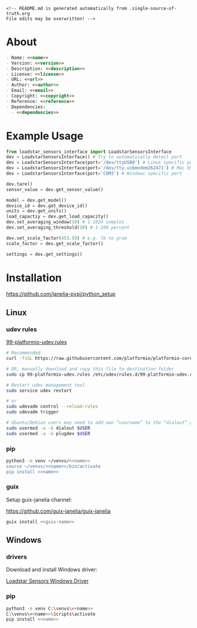 #+EXPORT_FILE_NAME: README.md
#+OPTIONS: toc:nil |:t ^:nil tags:nil

#+NAME: name
#+BEGIN_SRC text :exports none :noweb yes
loadstar_sensors_interface
#+END_SRC

#+NAME: version
#+BEGIN_SRC text :exports none :noweb yes
0.5.0
#+END_SRC

#+NAME: repository-name
#+BEGIN_SRC text :exports none :noweb yes
loadstar_sensors_interface_python
#+END_SRC

#+NAME: guix-name
#+BEGIN_SRC text :exports none :noweb yes
python-loadstar-sensors-interface
#+END_SRC

#+NAME: description
#+BEGIN_SRC text :exports none :noweb yes
Python interface to Loadstar Sensors USB devices.
#+END_SRC

#+NAME: license
#+BEGIN_SRC text :exports none :noweb yes
BSD 3-Clause License
#+END_SRC

#+NAME: license-files
#+BEGIN_SRC text :exports none :noweb yes
LICENSE
#+END_SRC

#+NAME: url
#+BEGIN_SRC text :exports none :noweb yes
https://github.com/janelia-pypi/<<repository-name>>
#+END_SRC

#+NAME: author
#+BEGIN_SRC text :exports none :noweb yes
Peter Polidoro
#+END_SRC

#+NAME: email
#+BEGIN_SRC text :exports none :noweb yes
peter@polidoro.io
#+END_SRC

#+NAME: copyright
#+BEGIN_SRC text :exports none :noweb yes
2022 Howard Hughes Medical Institute
#+END_SRC

#+NAME: dependencies
#+BEGIN_SRC text :exports none :noweb yes
serial_interface
click
plotext
#+END_SRC

#+NAME: reference
#+BEGIN_SRC text :exports none :noweb yes
https://www.loadstarsensors.com/
#+END_SRC

#+BEGIN_EXAMPLE
<!-- README.md is generated automatically from .single-source-of-truth.org
File edits may be overwritten! -->
#+END_EXAMPLE

* About

#+BEGIN_SRC markdown :noweb yes
- Name: <<name>>
- Version: <<version>>
- Description: <<description>>
- License: <<license>>
- URL: <<url>>
- Author: <<author>>
- Email: <<email>>
- Copyright: <<copyright>>
- Reference: <<reference>>
- Dependencies:
  - <<dependencies>>
#+END_SRC

* Example Usage

#+BEGIN_SRC python
from loadstar_sensors_interface import LoadstarSensorsInterface
dev = LoadstarSensorsInterface() # Try to automatically detect port
dev = LoadstarSensorsInterface(port='/dev/ttyUSB0') # Linux specific port
dev = LoadstarSensorsInterface(port='/dev/tty.usbmodem262471') # Mac OS X specific port
dev = LoadstarSensorsInterface(port='COM3') # Windows specific port

dev.tare()
sensor_value = dev.get_sensor_value()

model = dev.get_model()
device_id = dev.get_device_id()
units = dev.get_units()
load_capactiy = dev.get_load_capacity()
dev.set_averaging_window(10) # 1-1024 samples
dev.set_averaging_threshold(10) # 1-100 percent

dev.set_scale_factor(453.59) # e.g. lb to gram
scale_factor = dev.get_scale_factor()

settings = dev.get_settings()

#+END_SRC

* Installation

[[https://github.com/janelia-pypi/python_setup]]

** Linux

*** udev rules

[[https://docs.platformio.org/en/stable/core/installation/udev-rules.html][99-platformio-udev.rules]]

#+BEGIN_SRC sh :noweb yes
# Recommended
curl -fsSL https://raw.githubusercontent.com/platformio/platformio-core/master/scripts/99-platformio-udev.rules | sudo tee /etc/udev/rules.d/99-platformio-udev.rules

# OR, manually download and copy this file to destination folder
sudo cp 99-platformio-udev.rules /etc/udev/rules.d/99-platformio-udev.rules

# Restart udev management tool
sudo service udev restart

# or
sudo udevadm control --reload-rules
sudo udevadm trigger

# Ubuntu/Debian users may need to add own “username” to the “dialout” group
sudo usermod -a -G dialout $USER
sudo usermod -a -G plugdev $USER
#+END_SRC

*** pip

#+BEGIN_SRC sh :noweb yes
python3 -m venv ~/venvs/<<name>>
source ~/venvs/<<name>>/bin/activate
pip install <<name>>
#+END_SRC

*** guix

Setup guix-janelia channel:

https://github.com/guix-janelia/guix-janelia

#+BEGIN_SRC sh :noweb yes
guix install <<guix-name>>
#+END_SRC

** Windows

*** drivers

Download and install Windows driver:

[[https://www.loadstarsensors.com/drivers-for-usb-load-cells-and-load-cell-interfaces.html][Loadstar Sensors Windows Driver]]

*** pip

#+BEGIN_SRC sh :noweb yes
python3 -m venv C:\venvs\<<name>>
C:\venvs\<<name>>\Scripts\activate
pip install <<name>>
#+END_SRC

* Test :noexport:

** Use guix shell to test python library

#+BEGIN_SRC sh :noweb yes
make ipython
from loadstar_sensors_interface import LoadstarSensorsInterface
dev = LoadstarSensorsInterface()
exit
#+END_SRC

** Interact with directly with device using serial terminal

#+BEGIN_SRC sh :noweb yes
make picocom
? # help
settings
[C-a][C-x] # to exit
#+END_SRC

* Development :noexport:

** Guix

#+BEGIN_SRC markdown :tangle DEVELOPMENT.md :noweb yes
[Install Guix](https://guix.gnu.org/manual/en/html_node/Binary-Installation.html)

```shell
git clone <<url>>
cd <<repository-name>>
make shell
make edits
make all
exit
```
#+END_SRC

* Tangled Files                                                    :noexport:

#+BEGIN_SRC text :tangle pyproject.toml :exports none :noweb yes
# pyproject.toml is generated automatically from .single-source-of-truth.org
# File edits may be overwritten!
[build-system]
requires = ["setuptools"]
build-backed = "setuptools.build_meta"
#+END_SRC

#+BEGIN_SRC text :tangle setup.cfg :exports none :noweb yes
# setup.cfg is generated automatically from .single-source-of-truth.org
# File edits may be overwritten!
[metadata]
name = <<name>>
version = <<version>>
author = <<author>>
author_email = <<email>>
url = <<url>>
description = <<description>>
long_description = file: README.md
long_description_content_type = text/markdown
license = <<license>>
license_files = <<license-files>>
classifiers =
    Programming Language :: Python :: 3

[options]
package_dir=
    =src
packages = find:
install_requires =
    <<dependencies>>

[options.packages.find]
where=src

[options.entry_points]
console_scripts =
    loadstar = <<name>>.cli:main
#+END_SRC

#+BEGIN_SRC python :tangle setup.py :exports none :noweb yes
# setup.py is generated automatically from .single-source-of-truth.org
# File edits may be overwritten!
from setuptools import setup


if __name__ == '__main__':
    setup()
#+END_SRC

#+BEGIN_SRC python :tangle src/loadstar_sensors_interface/__about__.py :exports none :noweb yes
# __about__.py is generated automatically from .single-source-of-truth.org
# File edits may be overwritten!
__version__ = '<<version>>'
__description__ = '<<description>>'
__license__ = '<<license>>'
__url__ = '<<url>>'
__author__ = '<<author>>'
__email__ = '<<email>>'
__copyright__ = '<<copyright>>'
#+END_SRC

#+BEGIN_SRC python :tangle src/loadstar_sensors_interface/__init__.py :exports none :noweb yes
'''
<<description>>
'''

# __init__.py is generated automatically from .single-source-of-truth.org
# File edits may be overwritten!
from loadstar_sensors_interface.__about__ import (
    __author__,
    __copyright__,
    __email__,
    __license__,
    __description__,
    __url__,
    __version__,
)

from .loadstar_sensors_interface import LoadstarSensorsInterface
#+END_SRC

#+BEGIN_SRC python :tangle src/loadstar_sensors_interface/__main__.py :exports none :noweb yes
# __init__.py is generated automatically from .single-source-of-truth.org
# File edits may be overwritten!
# To be able to run as "python -m loadstar_sensors_interface"
from .cli import main
main()
#+END_SRC

